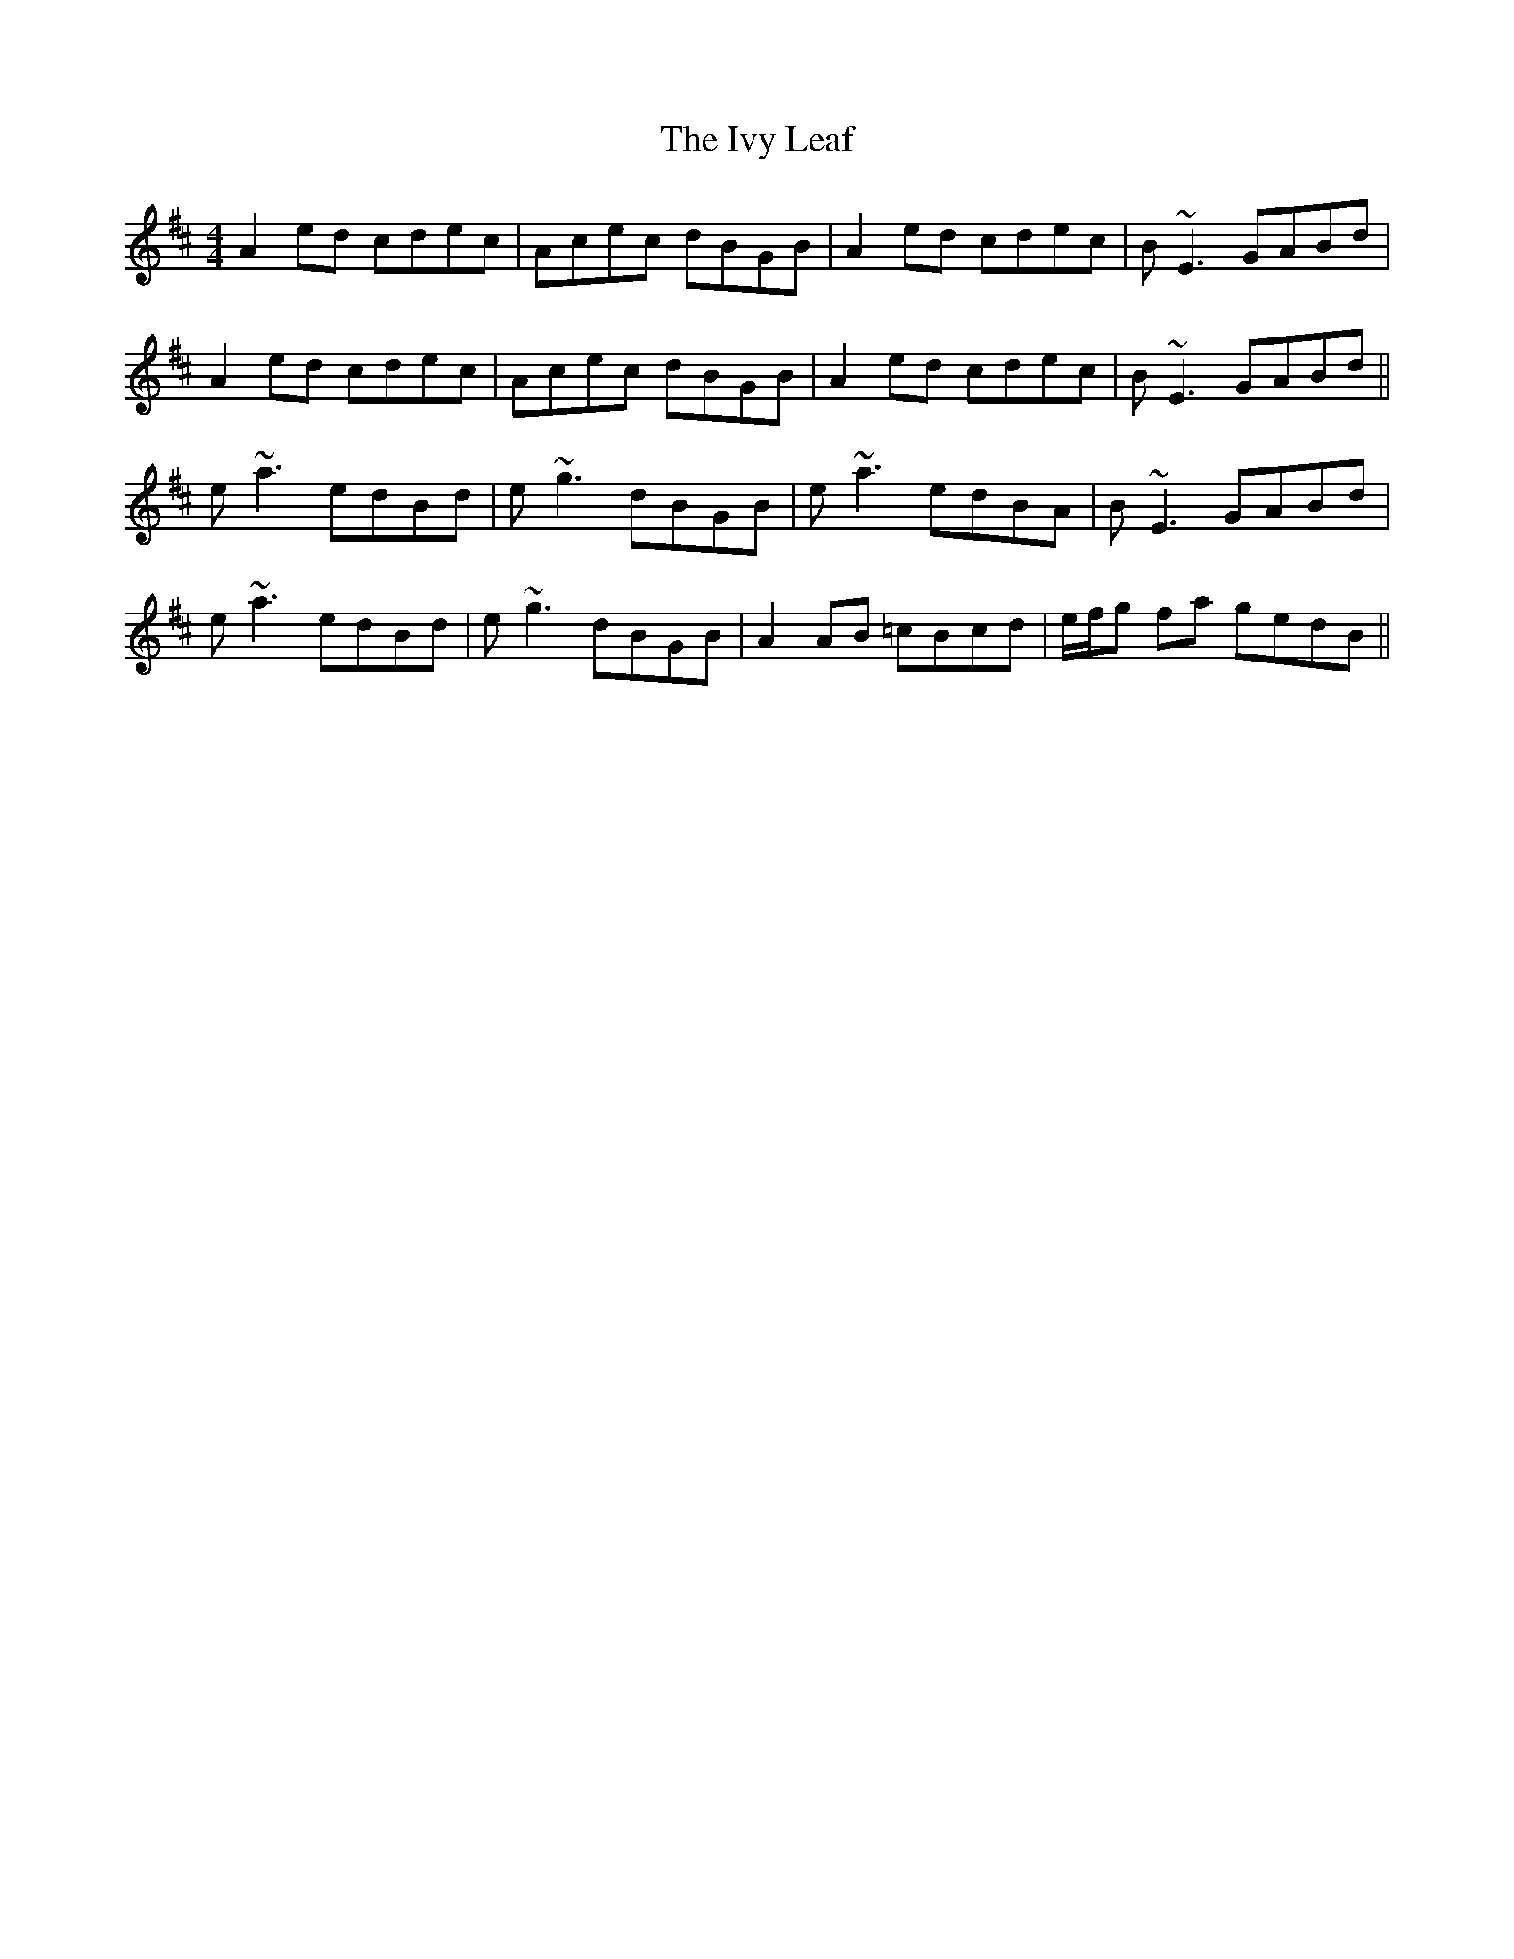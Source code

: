 X: 19275
T: Ivy Leaf, The
R: reel
M: 4/4
K: Amixolydian
A2 ed cdec|Acec dBGB|A2 ed cdec|B~E3 GABd|
A2 ed cdec|Acec dBGB|A2 ed cdec|B~E3 GABd||
e~a3 edBd|e~g3 dBGB|e~a3 edBA|B~E3 GABd|
e~a3 edBd|e~g3 dBGB|A2 AB =cBcd|e/f/g fa gedB||

